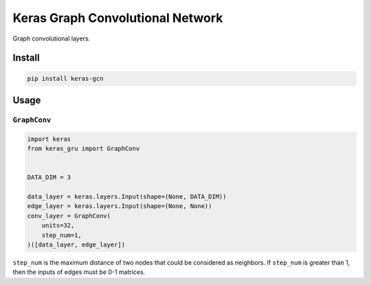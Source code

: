 
Keras Graph Convolutional Network
=================================


.. image:: https://travis-ci.org/CyberZHG/keras-gcn.svg
   :target: https://travis-ci.org/CyberZHG/keras-gcn
   :alt: Travis


.. image:: https://coveralls.io/repos/github/CyberZHG/keras-gcn/badge.svg?branch=master
   :target: https://coveralls.io/github/CyberZHG/keras-gcn
   :alt: Coverage


.. image:: https://img.shields.io/pypi/pyversions/keras-gcn.svg
   :target: https://pypi.org/project/keras-gcn/
   :alt: PyPI


Graph convolutional layers.

Install
-------

.. code-block:: bash

   pip install keras-gcn

Usage
-----

``GraphConv``
^^^^^^^^^^^^^^^^^


.. image:: https://user-images.githubusercontent.com/853842/46204351-853cff00-c34f-11e8-81f7-797156c79cae.png
   :target: https://user-images.githubusercontent.com/853842/46204351-853cff00-c34f-11e8-81f7-797156c79cae.png
   :alt: 


.. code-block:: python

   import keras
   from keras_gru import GraphConv


   DATA_DIM = 3

   data_layer = keras.layers.Input(shape=(None, DATA_DIM))
   edge_layer = keras.layers.Input(shape=(None, None))
   conv_layer = GraphConv(
       units=32,
       step_num=1,
   )([data_layer, edge_layer])

``step_num`` is the maximum distance of two nodes that could be considered as neighbors. If ``step_num`` is greater than 1, then the inputs of edges must be 0-1 matrices.
